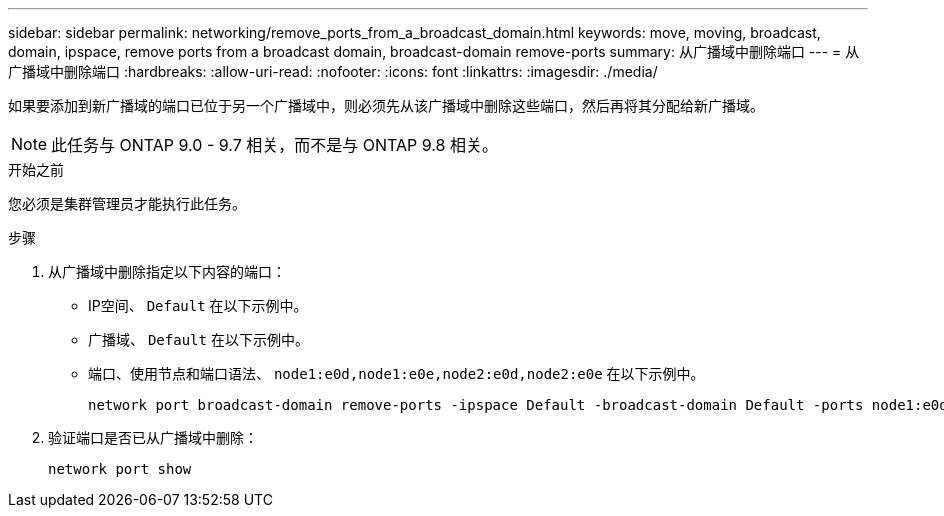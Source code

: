 ---
sidebar: sidebar 
permalink: networking/remove_ports_from_a_broadcast_domain.html 
keywords: move, moving, broadcast, domain, ipspace, remove ports from a broadcast domain, broadcast-domain remove-ports 
summary: 从广播域中删除端口 
---
= 从广播域中删除端口
:hardbreaks:
:allow-uri-read: 
:nofooter: 
:icons: font
:linkattrs: 
:imagesdir: ./media/


[role="lead"]
如果要添加到新广播域的端口已位于另一个广播域中，则必须先从该广播域中删除这些端口，然后再将其分配给新广播域。


NOTE: 此任务与 ONTAP 9.0 - 9.7 相关，而不是与 ONTAP 9.8 相关。

.开始之前
您必须是集群管理员才能执行此任务。

.步骤
. 从广播域中删除指定以下内容的端口：
+
** IP空间、 `Default` 在以下示例中。
** 广播域、 `Default` 在以下示例中。
** 端口、使用节点和端口语法、 `node1:e0d,node1:e0e,node2:e0d,node2:e0e` 在以下示例中。
+
[listing]
----
network port broadcast-domain remove-ports -ipspace Default -broadcast-domain Default -ports node1:e0d,node1:e0e,node2:e0d,node2:e0e
----


. 验证端口是否已从广播域中删除：
+
`network port show`


